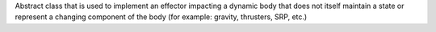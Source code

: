 
Abstract class that is used to implement an effector impacting a dynamic body that does not itself maintain a
state or represent a changing component of the body (for example: gravity, thrusters, SRP, etc.)
